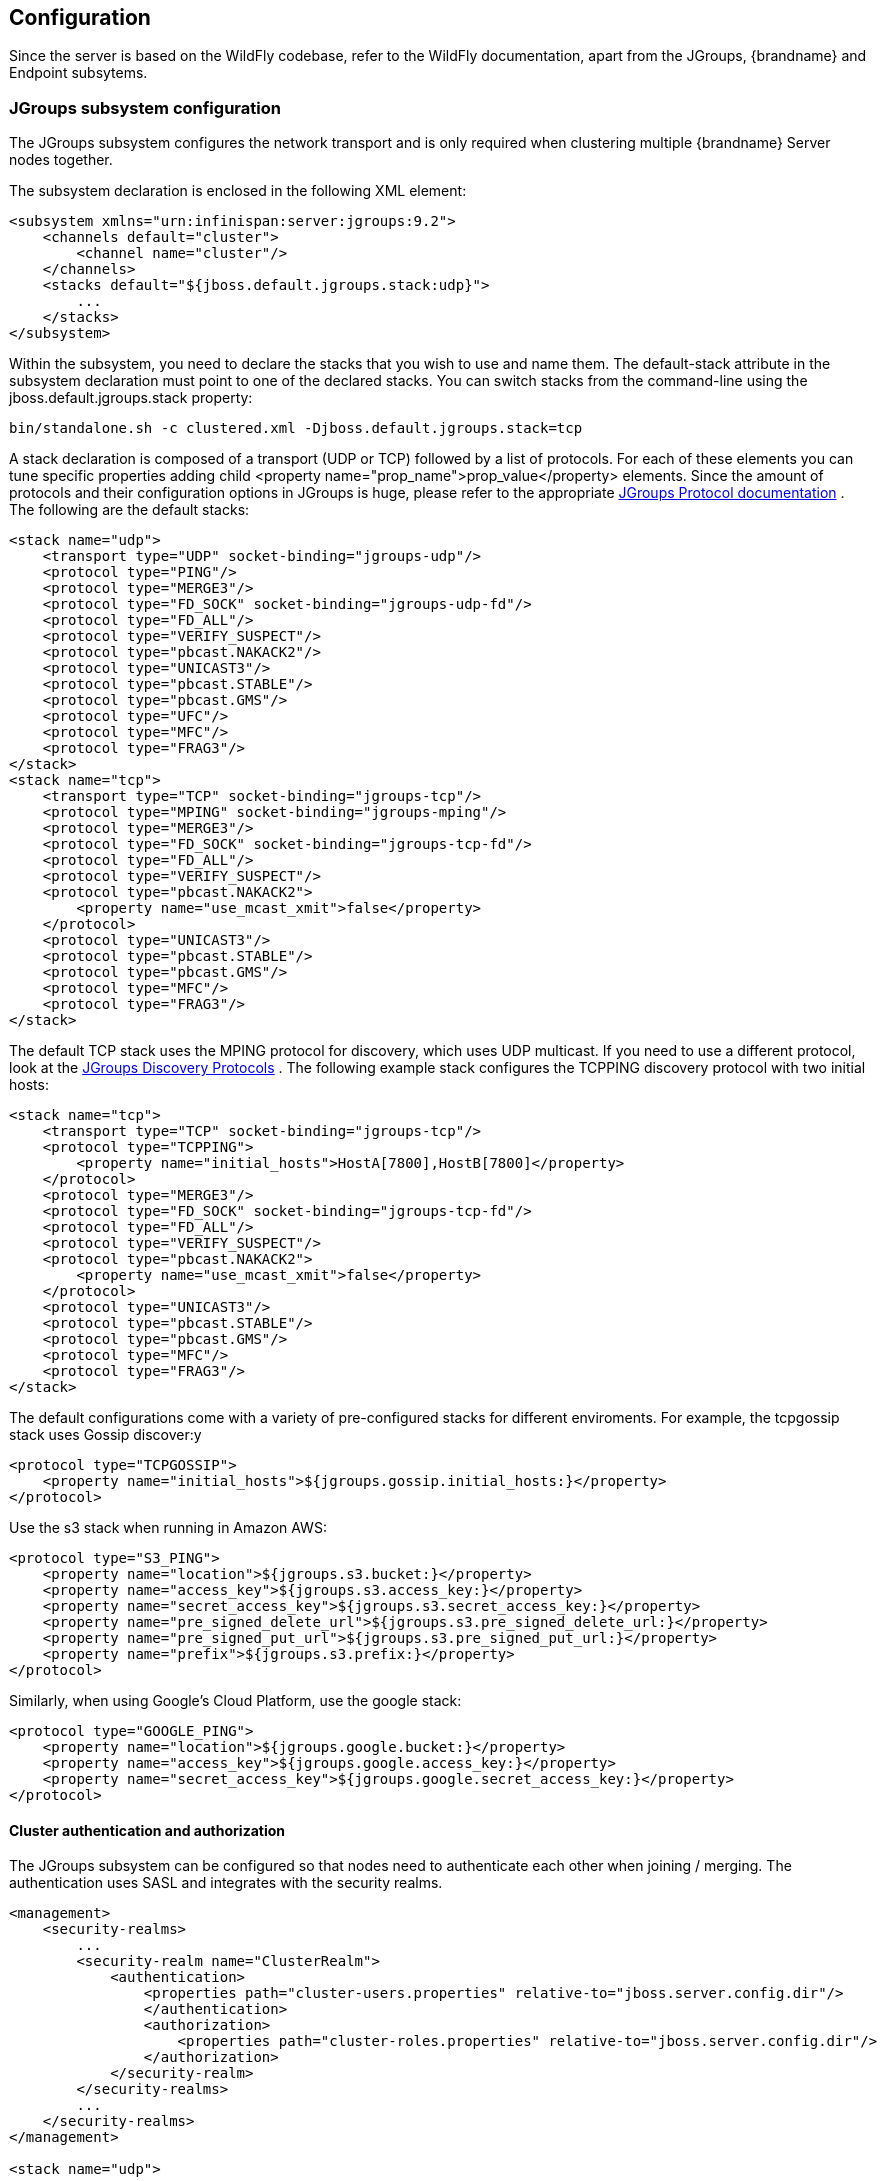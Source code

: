 == Configuration
Since the server is based on the WildFly codebase, refer to the WildFly documentation, apart from the JGroups, {brandname} and Endpoint subsytems.

=== JGroups subsystem configuration
The JGroups subsystem configures the network transport and is only required when clustering multiple {brandname} Server nodes together.

The subsystem declaration is enclosed in the following XML element:

[source,xml]
----

<subsystem xmlns="urn:infinispan:server:jgroups:9.2">
    <channels default="cluster">
        <channel name="cluster"/>
    </channels>
    <stacks default="${jboss.default.jgroups.stack:udp}">
        ...
    </stacks>
</subsystem>

----

Within the subsystem, you need to declare the stacks that you wish to use and name them.
The default-stack attribute in the subsystem declaration must point to one of the declared stacks.
You can switch stacks from the command-line using the jboss.default.jgroups.stack property:

 bin/standalone.sh -c clustered.xml -Djboss.default.jgroups.stack=tcp

A stack declaration is composed of a transport (UDP or TCP) followed by a list of protocols.
For each of these elements you can tune specific properties adding child <property name="prop_name">prop_value</property> elements.
Since the amount of protocols and their configuration options in JGroups is huge, please refer to the appropriate
link:http://www.jgroups.org/manual/html/protlist.html[JGroups Protocol documentation] .
The following are the default stacks:

[source,xml]
----

<stack name="udp">
    <transport type="UDP" socket-binding="jgroups-udp"/>
    <protocol type="PING"/>
    <protocol type="MERGE3"/>
    <protocol type="FD_SOCK" socket-binding="jgroups-udp-fd"/>
    <protocol type="FD_ALL"/>
    <protocol type="VERIFY_SUSPECT"/>
    <protocol type="pbcast.NAKACK2"/>
    <protocol type="UNICAST3"/>
    <protocol type="pbcast.STABLE"/>
    <protocol type="pbcast.GMS"/>
    <protocol type="UFC"/>
    <protocol type="MFC"/>
    <protocol type="FRAG3"/>
</stack>
<stack name="tcp">
    <transport type="TCP" socket-binding="jgroups-tcp"/>
    <protocol type="MPING" socket-binding="jgroups-mping"/>
    <protocol type="MERGE3"/>
    <protocol type="FD_SOCK" socket-binding="jgroups-tcp-fd"/>
    <protocol type="FD_ALL"/>
    <protocol type="VERIFY_SUSPECT"/>
    <protocol type="pbcast.NAKACK2">
        <property name="use_mcast_xmit">false</property>
    </protocol>
    <protocol type="UNICAST3"/>
    <protocol type="pbcast.STABLE"/>
    <protocol type="pbcast.GMS"/>
    <protocol type="MFC"/>
    <protocol type="FRAG3"/>
</stack>

----

The default TCP stack uses the MPING protocol for discovery, which uses UDP multicast.
If you need to use a different protocol, look at the
link:http://www.jgroups.org/manual/html/protlist.html#DiscoveryProtocols[JGroups Discovery Protocols] .
The following example stack configures the TCPPING discovery protocol with two initial hosts:

[source,xml]
----

<stack name="tcp">
    <transport type="TCP" socket-binding="jgroups-tcp"/>
    <protocol type="TCPPING">
        <property name="initial_hosts">HostA[7800],HostB[7800]</property>
    </protocol>
    <protocol type="MERGE3"/>
    <protocol type="FD_SOCK" socket-binding="jgroups-tcp-fd"/>
    <protocol type="FD_ALL"/>
    <protocol type="VERIFY_SUSPECT"/>
    <protocol type="pbcast.NAKACK2">
        <property name="use_mcast_xmit">false</property>
    </protocol>
    <protocol type="UNICAST3"/>
    <protocol type="pbcast.STABLE"/>
    <protocol type="pbcast.GMS"/>
    <protocol type="MFC"/>
    <protocol type="FRAG3"/>
</stack>

----

The default configurations come with a variety of pre-configured stacks for different enviroments.
For example, the +tcpgossip+ stack uses Gossip discover:y
[source,xml]
----

<protocol type="TCPGOSSIP">
    <property name="initial_hosts">${jgroups.gossip.initial_hosts:}</property>
</protocol>

----

Use the +s3+ stack when running in Amazon AWS:

[source,xml]
----

<protocol type="S3_PING">
    <property name="location">${jgroups.s3.bucket:}</property>
    <property name="access_key">${jgroups.s3.access_key:}</property>
    <property name="secret_access_key">${jgroups.s3.secret_access_key:}</property>
    <property name="pre_signed_delete_url">${jgroups.s3.pre_signed_delete_url:}</property>
    <property name="pre_signed_put_url">${jgroups.s3.pre_signed_put_url:}</property>
    <property name="prefix">${jgroups.s3.prefix:}</property>
</protocol>

----

Similarly, when using Google's Cloud Platform, use the +google+ stack:

[source,xml]
----

<protocol type="GOOGLE_PING">
    <property name="location">${jgroups.google.bucket:}</property>
    <property name="access_key">${jgroups.google.access_key:}</property>
    <property name="secret_access_key">${jgroups.google.secret_access_key:}</property>
</protocol>

----

==== Cluster authentication and authorization

The JGroups subsystem can be configured so that nodes need to authenticate each other when joining / merging. The authentication uses SASL and integrates with the security realms.

[source,xml]
----
<management>
    <security-realms>
        ...
        <security-realm name="ClusterRealm">
            <authentication>
                <properties path="cluster-users.properties" relative-to="jboss.server.config.dir"/>
                </authentication>
                <authorization>
                    <properties path="cluster-roles.properties" relative-to="jboss.server.config.dir"/>
                </authorization>
            </security-realm>
        </security-realms>
        ...
    </security-realms>
</management>

<stack name="udp">
    ...
    <sasl mech="DIGEST-MD5" security-realm="ClusterRealm" cluster-role="cluster">
        <property name="client_name">node1</property>
        <property name="client_password">password</property>
    </sasl>
    ...
</stack>
----

In the above example the nodes will use the +DIGEST-MD5+ mech to authenticate against the +ClusterRealm+. In order to join, nodes need to have the +cluster+ role. If the +cluster-role+ attribute is not specified it defaults to the name of the {brandname} +cache-container+, as described below.
Each node identifies itself using the +client_name+ property. If none is explicitly specified, the hostname on which the server is running will be used. This name can also be overridden by specifying the +jboss.node.name+ system property.
The +client_password+ property contains the password of the node. It is recommended that this password be stored in the Vault. Refer to link:https://community.jboss.org/wiki/AS7UtilisingMaskedPasswordsViaTheVault[AS7: Utilising masked passwords via the vault] for instructions on how to do so.
When using the GSSAPI mech, +client_name+ will be used as the name of a Kerberos-enabled login module defined within the security domain subsystem:

[source,xml]
----
<security-domain name="krb-node0" cache-type="default">
    <authentication>
        <login-module code="Kerberos" flag="required">
            <module-option name="storeKey" value="true"/>
            <module-option name="useKeyTab" value="true"/>
            <module-option name="refreshKrb5Config" value="true"/>
            <module-option name="principal" value="jgroups/node0/clustered@INFINISPAN.ORG"/>
            <module-option name="keyTab" value="${jboss.server.config.dir}/keytabs/jgroups_node0_clustered.keytab"/>
            <module-option name="doNotPrompt" value="true"/>
        </login-module>
    </authentication>
</security-domain>
----

=== {brandname} subsystem configuration
The {brandname} subsystem configures the cache containers and caches.

The subsystem declaration is enclosed in the following XML element:

[source,xml]
----

<subsystem xmlns="urn:infinispan:server:core:9.4" default-cache-container="clustered">
  ...
</subsystem>

----

==== Containers
The {brandname} subsystem can declare multiple containers. A container is declared as follows:

[source,xml]
----

<cache-container name="clustered" default-cache="default">
  ...
</cache-container>

----

Note that in server mode is the lack of an implicit default cache, but the ability to specify a named cache as the default.

If you need to declare clustered caches (distributed, replicated, invalidation), you also need to specify the `<transport/>` element which references an existing JGroups transport. This is not needed if you only intend to have local caches only.

[source,xml]
----

<transport executor="infinispan-transport" lock-timeout="60000" stack="udp" cluster="my-cluster-name"/>

----

==== Caches
Now you can declare your caches. Please be aware that only the caches declared in the configuration will be available to the endpoints and that attempting to access an undefined cache is an illegal operation. Contrast this with the default {brandname} library behaviour where obtaining an undefined cache will implicitly create one using the default settings. The following are example declarations for all four available types of caches:

[source,xml]
----

<local-cache name="default" start="EAGER">
  ...
</local-cache>

<replicated-cache name="replcache" mode="SYNC" remote-timeout="30000" start="EAGER">
  ...
</replicated-cache>

<invalidation-cache name="invcache" mode="SYNC" remote-timeout="30000" start="EAGER">
  ...
</invalidation-cache>
<distributed-cache name="distcache" mode="SYNC" segments="20" owners="2" remote-timeout="30000" start="EAGER">
  ...
</distributed-cache>

----

==== Expiration
To define a default expiration for entries in a cache, add the `<expiration/>` element as follows:

[source,xml]
----

<expiration lifespan="2000" max-idle="1000"/>

----

The possible attributes for the expiration element are:


*  _lifespan_ maximum lifespan of a cache entry, after which the entry is expired cluster-wide, in milliseconds. -1 means the entries never expire.


*  _max-idle_ maximum idle time a cache entry will be maintained in the cache, in milliseconds. If the idle time is exceeded, the entry will be expired cluster-wide. -1 means the entries never expire.


*  _interval_ interval (in milliseconds) between subsequent runs to purge expired entries from memory and any cache stores. If you wish to disable the periodic eviction process altogether, set interval to -1.

==== Eviction
To define an eviction strategy for a cache, add the `<eviction/>` element as follows:

[source,xml]
----

<eviction strategy="LIRS" max-entries="1000"/>

----

The possible attributes for the eviction element are:


*  _strategy_ sets the cache eviction strategy. Available options are 'UNORDERED', 'FIFO', 'LRU', 'LIRS' and 'NONE' (to disable eviction).


*  _max-entries_ maximum number of entries in a cache instance. If selected value is not a power of two the actual value will default to the least power of two larger than selected value. -1 means no limit.

==== Locking
To define the locking configuration for a cache, add the `<locking/>` element as follows:

[source,xml]
----

<locking isolation="REPEATABLE_READ" acquire-timeout="30000" concurrency-level="1000" striping="false"/>

----

The possible attributes for the locking element are:


*  _isolation_ sets the cache locking isolation level. Can be NONE, READ_UNCOMMITTED, READ_COMMITTED, REPEATABLE_READ, SERIALIZABLE. Defaults to REPEATABLE_READ


*  _striping_ if true, a pool of shared locks is maintained for all entries that need to be locked. Otherwise, a lock is created per entry in the cache. Lock striping helps control memory footprint but may reduce concurrency in the system.


*  _acquire-timeout_ maximum time to attempt a particular lock acquisition.


*  _concurrency-level_ concurrency level for lock containers. Adjust this value according to the number of concurrent threads interacting with {brandname}.


*  _concurrent-updates_ for non-transactional caches only: if set to true(default value) the cache keeps data consistent in the case of concurrent updates. For clustered caches this comes at the cost of an additional RPC, so if you don't expect your application to write data concurrently, disabling this flag increases performance.

==== Transactions

While it is possible to configure server caches to be transactional, none of the available protocols offer transaction capabilities.

==== Loaders and Stores
Loaders and stores can be defined in server mode in almost the same way as in embedded mode.
ifndef::productized[]
See link:../user_guide/user_guide.html#persistence[Persistence] in the User Guide.
endif::productized[]

However, in server mode it is no longer necessary to define the `<persistence>...</persistence>` tag. Instead, a store's attributes are
now defined on the store type element. For example, to configure the H2 database with a distributed cache in domain mode
we define the "default" cache as follows in our domain.xml configuration:

[source,xml,options="nowrap"]
----
  <subsystem xmlns="urn:infinispan:server:core:9.4">
      <cache-container name="clustered" default-cache="default" statistics="true">
          <transport lock-timeout="60000"/>
          <global-state/>
          <distributed-cache name="default">
              <string-keyed-jdbc-store datasource="java:jboss/datasources/ExampleDS" fetch-state="true" shared="true">
                  <string-keyed-table prefix="ISPN">
                      <id-column name="id" type="VARCHAR"/>
                      <data-column name="datum" type="BINARY"/>
                      <timestamp-column name="version" type="BIGINT"/>
                  </string-keyed-table>
                  <write-behind modification-queue-size="20"/>
              </string-keyed-jdbc-store>
          </distributed-cache>
      </cache-container>
  </subsystem>
----

Another important thing to note in this example, is that we use the "ExampleDS" datasource which is defined in the datasources
subsystem in our domain.xml configuration as follows:

[source,xml,options="nowrap"]
----
  <subsystem xmlns="urn:jboss:domain:datasources:4.0">
      <datasources>
          <datasource jndi-name="java:jboss/datasources/ExampleDS" pool-name="ExampleDS" enabled="true" use-java-context="true">
              <connection-url>jdbc:h2:mem:test;DB_CLOSE_DELAY=-1;DB_CLOSE_ON_EXIT=FALSE</connection-url>
              <driver>h2</driver>
              <security>
                  <user-name>sa</user-name>
                  <password>sa</password>
              </security>
          </datasource>
      </datasources>
  </subsystem>
----

NOTE: For additional examples of store configurations, please view the configuration templates in the default "domain.xml" file
provided with in the server distribution at `./domain/configuration/domain.xml`.

==== State Transfer
To define the state transfer configuration for a distributed or replicated cache, add the `<state-transfer/>` element as follows:

[source,xml]
----

<state-transfer enabled="true" timeout="240000" chunk-size="512" await-initial-transfer="true" />

----

The possible attributes for the state-transfer element are:

*  _enabled_ if true, this will cause the cache to ask neighboring caches for state when it starts up, so the cache starts 'warm', although it will impact startup time. Defaults to true.


*  _timeout_ the maximum amount of time (ms) to wait for state from neighboring caches, before throwing an exception and aborting startup. Defaults to 240000 (4 minutes).


*  _chunk-size_ the number of cache entries to batch in each transfer. Defaults to 512.


*  _await-initial-transfer_ if true, this will cause the cache to wait for initial state transfer to complete before responding to requests. Defaults to true.

=== Endpoint subsystem configuration

The endpoint subsystem exposes a whole container (or in the case of Memcached, a single cache) over a specific connector protocol. You can define as many connector as you need, provided they bind on different interfaces/ports.

The subsystem declaration is enclosed in the following XML element:

[source,xml]
----

 <subsystem xmlns="urn:infinispan:server:endpoint:9.2">
  ...
 </subsystem>

----

==== Hot Rod
The following connector declaration enables a HotRod server using the _hotrod_ socket binding (declared within a `<socket-binding-group />` element) and exposing the caches declared in the _local_ container, using defaults for all other settings.

[source,xml]
----

<hotrod-connector socket-binding="hotrod" cache-container="local" />

----

The connector will create a supporting topology cache with default settings. If you wish to tune these settings add the `<topology-state-transfer />` child element to the connector as follows:

[source,xml]
----

<hotrod-connector socket-binding="hotrod" cache-container="local">
   <topology-state-transfer lazy-retrieval="false" lock-timeout="1000" replication-timeout="5000" />
</hotrod-connector>

----

The Hot Rod connector can be further tuned with additional settings such as concurrency and buffering. See the protocol connector settings paragraph for additional details

Furthermore the HotRod connector can be secured using SSL. First you need to declare an SSL server identity within a security realm in the management section of the configuration file. The SSL server identity should specify the path to a keystore and its secret. Refer to the AS link:{wildflydocroot}/Security%20Realms[documentation] on this. Next add the `<security />` element to the HotRod connector as follows:

[source,xml]
----

<hotrod-connector socket-binding="hotrod" cache-container="local">
    <security ssl="true" security-realm="ApplicationRealm" require-ssl-client-auth="false" />
</hotrod-connector>

----

==== Memcached
The following connector declaration enables a Memcached server using the _memcached_ socket binding (declared within a `<socket-binding-group />` element) and exposing the _memcachedCache_ cache declared in the _local_ container, using defaults for all other settings. Because of limitations in the Memcached protocol, only one cache can be exposed by a connector. If you wish to expose more than one cache, declare additional memcached-connectors on different socket-bindings.

[source,xml]
----

<memcached-connector socket-binding="memcached" cache-container="local"/>

----

==== WebSocket

[source,xml]
----

<websocket-connector socket-binding="websocket" cache-container="local"/>

----

==== REST

[source,xml]
----

<rest-connector socket-binding="rest" cache-container="local" security-domain="other" auth-method="BASIC"/>

----

==== Common Protocol Connector Settings

The HotRod, Memcached and WebSocket protocol connectors support a number of tuning attributes in their declaration:

*  _worker-threads_ Sets the number of worker threads. Defaults to 160.

*  _idle-timeout_ Specifies the maximum time in seconds that connections from client will be kept open without activity. Defaults to -1 (connections will never timeout)

*  _tcp-nodelay_ Affects TCP NODELAY on the TCP stack. Defaults to enabled.

*  _send-buffer-size_ Sets the size of the send buffer.

*  _receive-buffer-size_ Sets the size of the receive buffer.

[[protocol_interoperability]]
==== Protocol Interoperability

By default each protocol stores data in the cache in the most efficient format for that protocol, so that no transformations are required when retrieving entries. If instead you need to access the same data from multiple protocols, you should enable compatibility mode on the caches that you want to share. This is done by adding the `<compatibility />` element to a cache definition, as follows:

[source,xml]
----

<cache-container name="local" default-cache="default">
    <local-cache name="default" start="EAGER">
        <transaction mode="NONE"/>
        <compatibility />
    </local-cache>
</cache-container>

----

To specify a custom server-side compatibility marshaller use the "marshaller" attribute which can hold either an
ordinary fully qualified class name or an 'extended' class name which is composed of a JBoss Modules module identifier,
a slot name, and a fully qualified class name separated by the ':' character, (eg. "com.acme.my-module-name:my-slot:com.acme.CustomMarshaller").

By using a plain fully qualified class name you will be able to reference only 'stock' marshallers provided by {brandname},
like "org.infinispan.query.remote.CompatibilityProtoStreamMarshaller". This option is provided for conciseness and backwards
compatibility. The second option of using 'extended' class names is more generic and is preferred as it allows you to
really add new marshallers from an external module of your choice.

The module identifier and slot follow the rules imposed by JBoss Modules, and the designated module must be available to
the server either in the 'modules' folder or be deployed through the deployer service in the 'deployments' folder. In
the second case its module identifier will be of the form 'deployment.my-jar-name.jar' and the slot will be 'main'.

NOTE: The referenced module will become an automatic dependency for the Cache referencing it, so in case the jar
defining the module is redeployed, the Cache will be restarted.

[source,xml]
----
<!-- using an alternative, 'stock', marshaller -->
<compatibility marshaller="org.infinispan.query.remote.CompatibilityProtoStreamMarshaller"/>

or

<!-- using a marshaller deployed as a module -->
<compatibility marshaller="com.acme.my-gadgets-module:main:com.acme.CustomCompatMarshaller"/>

or

<!-- using a marshaller deployed as a regular jar deployed by dropping it in the 'deployments' folder -->
<compatibility marshaller="deployment.my-jar-with-gadgets.jar:main:com.acme.CustomCompatMarshaller"/>

----

NOTE: Past versions of {brandname} (prior to 9.1.x) did not support the 'extended' class name format and were unable to
refer to classes outside the {brandname} implementation and instead relied on the user to manually modify the
'dependencies' or 'resources' element of the module.xml file of the "org.infinispan" module in order to 'inject' the
user supplied jar containing the custom marshaller. This practice is suboptimal from the maintainability point of view
and is now discouraged (but it still works) and you are urged to migrate to the new approach.

==== Custom Marshaller Bridges
{brandname} provides two marshalling bridges for marshalling client/server requests using the Kryo and Protostuff libraries.
To utilise either of these marshallers, you simply place the dependency of the marshaller you require in your client
pom. Custom schemas for object marshalling must then be registered with the selected library using the library's api on
the client or by implementing a RegistryService for the given marshaller bridge. Examples of how to achieve this for both
libraries are presented below:

===== Protostuff

Add the protostuff marshaller dependency to your pom:

[source,xml,subs="attributes"]
----
<dependency>
  <groupId>org.infinispan</groupId>
  <artifactId>infinispan-marshaller-protostuff</artifactId>
  <version>{infinispanversion}</version>
</dependency>
----

To register custom Protostuff schemas in your own code, you must register the custom schema with Protostuff before any
marshalling begins. This can be achieved by simply calling:

[source,java]
----
RuntimeSchema.register(ExampleObject.class, new ExampleObjectSchema());
----

Or, you can implement a service provider for the `SchemaRegistryService.java` interface, placing all Schema registrations
in the `register()` method.  Implementations of this interface are loaded via Java's ServiceLoader api, therefore the full path
of the implementing class(es) should be provided in a `META-INF/services/org/infinispan/marshaller/protostuff/SchemaRegistryService`
file within your deployment jar.

===== Kryo

Add the kryo marshaller dependency to your pom:

[source,xml,subs="attributes"]
----
<dependency>
  <groupId>org.infinispan</groupId>
  <artifactId>infinispan-marshaller-kryo</artifactId>
  <version>{infinispanversion}</version>
</dependency>
----

To register custom Kryo serializer in your own code, you must register the custom serializer with Kryo before any
marshalling begins. This can be achieved by implementing a service provider for the `SerializerRegistryService.java` interface, placing all serializer registrations
in the `register(Kryo)` method; where serializers should be registered with the supplied `Kryo` object using the Kryo api.
e.g. `kryo.register(ExampleObject.class, new ExampleObjectSerializer())`.  Implementations of this interface are loaded
via Java's ServiceLoader api, therefore the full path of the implementing class(es) should be provided in a
`META-INF/services/org/infinispan/marshaller/kryo/SerializerRegistryService` file within your deployment jar.

===== Server Compatibility Mode
When using the Protostuff/Kryo bridges in compatibility mode, it is necessary for the class files of all custom objects to
be placed on the classpath of the server.  To achieve this, you should follow the steps outlined in the link:#protocol_interoperability[Protocol Interoperability]
section, to place a jar containing all of their custom classes on the server's classpath.

When utilising a custom marshaller in compatibility mode, it is also necessary for the marshaller and it's runtime dependencies
to be on the server's classpath.  To aid with this step we have created a "bundle" jar for each of the bridge implementations
which includes all of the runtime class files required by the bridge and underlying library. Therefore, it is only
necessary to include this single jar on the server's classpath.

Bundle jar downloads:

- link:http://central.maven.org/maven2/org/infinispan/infinispan-marshaller-kryo-bundle/{infinispanversion}/infinispan-marshaller-kryo-bundle-{infinispanversion}.jar[Kryo Bundle]
- link:http://central.maven.org/maven2/org/infinispan/infinispan-marshaller-protostuff-bundle/{infinispanversion}/infinispan-marshaller-protostuff-bundle-{infinispanversion}.jar[Protostuff Bundle]

NOTE: Jar files containing custom classes must be placed in the same module/directory as the custom marshaller bundle so
that the marshaller can load them. i.e. if you register the marshaller bundle in `modules/system/layers/base/org/infinispan/main/modules.xml`,
then you must also register your custom classes here.

====== Registering Custom Schemas/Serializers
Custom serializers/schemas for the Kryo/Protostuff marshallers must be
registered via their respective service interfaces in compatibility mode. To
achieve this, it is necessary for a *JAR* that contains the service provider to
be registered in the same directory or module as the marshaller bundle and
custom classes.

[NOTE]
====
It is not necessary for the service provider implementation to be provided in
the same *JAR* as the user's custom classes. However, the *JAR* that contains
the provider must be in the same directory/module as the marshaller and custom
class *JAR* files.
====

//-
